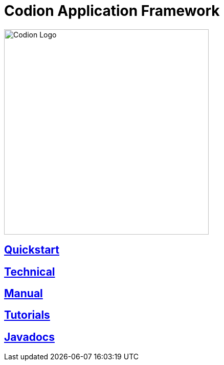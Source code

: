 = Codion Application Framework
:!toc:
:docinfo: shared-head
:imagesdir: images

image::codion-logo.png[Codion Logo,400]

== <<quickstart.adoc#, Quickstart>>

== <<technical/technical.adoc#, Technical>>

== <<manual/manual.adoc#, Manual>>

== <<tutorials/tutorials.adoc#, Tutorials>>

== link:api/index.html[Javadocs]